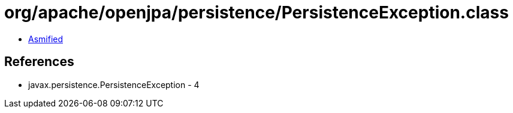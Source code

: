 = org/apache/openjpa/persistence/PersistenceException.class

 - link:PersistenceException-asmified.java[Asmified]

== References

 - javax.persistence.PersistenceException - 4
